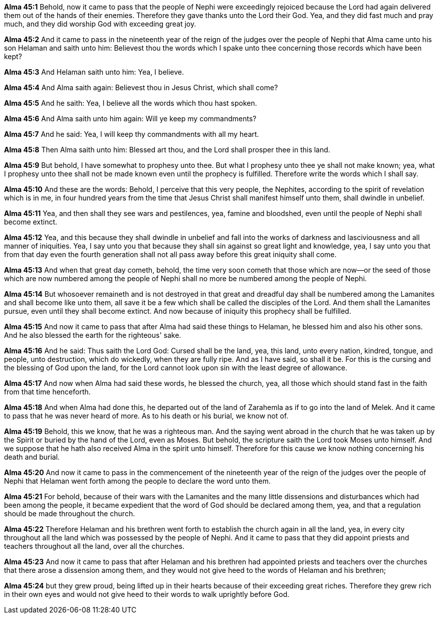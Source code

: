 *Alma 45:1* Behold, now it came to pass that the people of Nephi were exceedingly rejoiced because the Lord had again delivered them out of the hands of their enemies. Therefore they gave thanks unto the Lord their God. Yea, and they did fast much and pray much, and they did worship God with exceeding great joy.

*Alma 45:2* And it came to pass in the nineteenth year of the reign of the judges over the people of Nephi that Alma came unto his son Helaman and saith unto him: Believest thou the words which I spake unto thee concerning those records which have been kept?

*Alma 45:3* And Helaman saith unto him: Yea, I believe.

*Alma 45:4* And Alma saith again: Believest thou in Jesus Christ, which shall come?

*Alma 45:5* And he saith: Yea, I believe all the words which thou hast spoken.

*Alma 45:6* And Alma saith unto him again: Will ye keep my commandments?

*Alma 45:7* And he said: Yea, I will keep thy commandments with all my heart.

*Alma 45:8* Then Alma saith unto him: Blessed art thou, and the Lord shall prosper thee in this land.

*Alma 45:9* But behold, I have somewhat to prophesy unto thee. But what I prophesy unto thee ye shall not make known; yea, what I prophesy unto thee shall not be made known even until the prophecy is fulfilled. Therefore write the words which I shall say.

*Alma 45:10* And these are the words: Behold, I perceive that this very people, the Nephites, according to the spirit of revelation which is in me, in four hundred years from the time that Jesus Christ shall manifest himself unto them, shall dwindle in unbelief.

*Alma 45:11* Yea, and then shall they see wars and pestilences, yea, famine and bloodshed, even until the people of Nephi shall become extinct.

*Alma 45:12* Yea, and this because they shall dwindle in unbelief and fall into the works of darkness and lasciviousness and all manner of iniquities. Yea, I say unto you that because they shall sin against so great light and knowledge, yea, I say unto you that from that day even the fourth generation shall not all pass away before this great iniquity shall come.

*Alma 45:13* And when that great day cometh, behold, the time very soon cometh that those which are now--or the seed of those which are now numbered among the people of Nephi shall no more be numbered among the people of Nephi.

*Alma 45:14* But whosoever remaineth and is not destroyed in that great and dreadful day shall be numbered among the Lamanites and shall become like unto them, all save it be a few which shall be called the disciples of the Lord. And them shall the Lamanites pursue, even until they shall become extinct. And now because of iniquity this prophecy shall be fulfilled.

*Alma 45:15* And now it came to pass that after Alma had said these things to Helaman, he blessed him and also his other sons. And he also blessed the earth for the righteous' sake.

*Alma 45:16* And he said: Thus saith the Lord God: Cursed shall be the land, yea, this land, unto every nation, kindred, tongue, and people, unto destruction, which do wickedly, when they are fully ripe. And as I have said, so shall it be. For this is the cursing and the blessing of God upon the land, for the Lord cannot look upon sin with the least degree of allowance.

*Alma 45:17* And now when Alma had said these words, he blessed the church, yea, all those which should stand fast in the faith from that time henceforth.

*Alma 45:18* And when Alma had done this, he departed out of the land of Zarahemla as if to go into the land of Melek. And it came to pass that he was never heard of more. As to his death or his burial, we know not of.

*Alma 45:19* Behold, this we know, that he was a righteous man. And the saying went abroad in the church that he was taken up by the Spirit or buried by the hand of the Lord, even as Moses. But behold, the scripture saith the Lord took Moses unto himself. And we suppose that he hath also received Alma in the spirit unto himself. Therefore for this cause we know nothing concerning his death and burial.

*Alma 45:20* And now it came to pass in the commencement of the nineteenth year of the reign of the judges over the people of Nephi that Helaman went forth among the people to declare the word unto them.

*Alma 45:21* For behold, because of their wars with the Lamanites and the many little dissensions and disturbances which had been among the people, it became expedient that the word of God should be declared among them, yea, and that a regulation should be made throughout the church.

*Alma 45:22* Therefore Helaman and his brethren went forth to establish the church again in all the land, yea, in every city throughout all the land which was possessed by the people of Nephi. And it came to pass that they did appoint priests and teachers throughout all the land, over all the churches.

*Alma 45:23* And now it came to pass that after Helaman and his brethren had appointed priests and teachers over the churches that there arose a dissension among them, and they would not give heed to the words of Helaman and his brethren;

*Alma 45:24* but they grew proud, being lifted up in their hearts because of their exceeding great riches. Therefore they grew rich in their own eyes and would not give heed to their words to walk uprightly before God.

